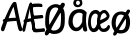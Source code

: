 SplineFontDB: 3.2
FontName: norske_bokstaver
FullName: norske bokstaver
FamilyName: norske bokstaver
Weight: Book
Copyright: https://github.com/dtinth/comic-mono-font/blob/master/LICENSE
Version: 1.0
ItalicAngle: 0
UnderlinePosition: 0
UnderlineWidth: 0
Ascent: 750
Descent: 250
InvalidEm: 0
sfntRevision: 0x00000000
LayerCount: 2
Layer: 0 1 "Back" 1
Layer: 1 1 "Fore" 0
XUID: [1021 335 308602569 9763034]
StyleMap: 0x0040
FSType: 4
OS2Version: 3
OS2_WeightWidthSlopeOnly: 0
OS2_UseTypoMetrics: 0
CreationTime: 1608751085
ModificationTime: 1647208628
PfmFamily: 81
TTFWeight: 400
TTFWidth: 5
LineGap: 0
VLineGap: 0
Panose: 0 0 0 0 0 0 0 0 0 0
OS2TypoAscent: 1255
OS2TypoAOffset: 0
OS2TypoDescent: -386
OS2TypoDOffset: 0
OS2TypoLinegap: 200
OS2WinAscent: 1705
OS2WinAOffset: 0
OS2WinDescent: 615
OS2WinDOffset: 0
HheadAscent: 1705
HheadAOffset: 0
HheadDescent: -615
HheadDOffset: 0
OS2SubXSize: 650
OS2SubYSize: 600
OS2SubXOff: 0
OS2SubYOff: 75
OS2SupXSize: 650
OS2SupYSize: 600
OS2SupXOff: 0
OS2SupYOff: 350
OS2StrikeYSize: 0
OS2StrikeYPos: 270
OS2CapHeight: 650
OS2XHeight: 450
OS2Vendor: 'NONE'
OS2CodePages: 20000093.00000000
OS2UnicodeRanges: 00000007.00000000.00000000.00000000
MarkAttachClasses: 1
DEI: 91125
ShortTable: maxp 16
  1
  0
  336
  124
  5
  0
  0
  2
  0
  1
  1
  0
  64
  0
  0
  0
EndShort
LangName: 1033 "" "" "Normal" "" "" "Version 1.0"
GaspTable: 1 65535 2 0
Encoding: UnicodeBmp
UnicodeInterp: none
NameList: AGL For New Fonts
DisplaySize: -48
AntiAlias: 1
FitToEm: 0
WinInfo: 192 16 6
BeginPrivate: 0
EndPrivate
BeginChars: 65543 6

StartChar: Aring
Encoding: 197 197 0
Width: 550
VWidth: 2048
GlyphClass: 2
Flags: W
LayerCount: 2
Fore
SplineSet
290 794 m 0,0,1
 239 794 239 794 209.5 823.5 c 128,-1,2
 180 853 180 853 180 899 c 0,3,4
 180 914 180 914 183 928 c 128,-1,5
 186 942 186 942 195 956.5 c 128,-1,6
 204 971 204 971 217.5 982 c 128,-1,7
 231 993 231 993 253.5 1000 c 128,-1,8
 276 1007 276 1007 304 1007 c 0,9,10
 328 1007 328 1007 347 1001 c 128,-1,11
 366 995 366 995 377 985 c 128,-1,12
 388 975 388 975 394.5 959 c 128,-1,13
 401 943 401 943 403.5 926 c 128,-1,14
 406 909 406 909 406 887 c 0,15,16
 406 852 406 852 370.5 823 c 128,-1,17
 335 794 335 794 290 794 c 0,0,1
298 849 m 0,18,19
 315 849 315 849 330.5 864.5 c 128,-1,20
 346 880 346 880 346 897 c 0,21,22
 346 905 346 905 344 913.5 c 128,-1,23
 342 922 342 922 337.5 932 c 128,-1,24
 333 942 333 942 323.5 948.5 c 128,-1,25
 314 955 314 955 300 955 c 0,26,27
 274 955 274 955 260.5 938 c 128,-1,28
 247 921 247 921 248 898 c 0,29,30
 248 877 248 877 261 863 c 128,-1,31
 274 849 274 849 298 849 c 0,18,19
531 -2 m 0,32,33
 512 -10 512 -10 493 -0.5 c 128,-1,34
 474 9 474 9 462 40 c 0,35,36
 449 71 449 71 412 252 c 1,37,38
 284 247 284 247 182 230 c 1,39,40
 155 154 155 154 116 40 c 0,41,42
 107 9 107 9 88.5 -1 c 128,-1,43
 70 -11 70 -11 51 -2 c 0,44,45
 16 14 16 14 29 74 c 0,46,47
 35 106 35 106 87 230 c 1,48,49
 69 242 69 242 69 259 c 0,50,51
 68 273 68 273 82 286 c 128,-1,52
 96 299 96 299 118 305 c 1,53,54
 240 592 240 592 307 688 c 0,55,56
 322 709 322 709 333.5 718 c 128,-1,57
 345 727 345 727 359 727 c 0,58,59
 379 729 379 729 394 720 c 128,-1,60
 409 711 409 711 413 688 c 0,61,62
 434 564 434 564 483.5 336 c 128,-1,63
 533 108 533 108 552 74 c 0,64,65
 562 55 562 55 560 39.5 c 128,-1,66
 558 24 558 24 550.5 13.5 c 128,-1,67
 543 3 543 3 531 -2 c 0,32,33
340 604 m 1,68,69
 296 537 296 537 214 319 c 1,70,71
 316 331 316 331 396 332 c 1,72,73
 387 378 387 378 368 470.5 c 128,-1,74
 349 563 349 563 340 604 c 1,68,69
EndSplineSet
EndChar

StartChar: AE
Encoding: 198 198 1
Width: 550
VWidth: 2048
GlyphClass: 2
Flags: W
LayerCount: 2
Fore
SplineSet
322 -15 m 4,0,1
 310 -24 310 -24 293 -14 c 132,-1,2
 276 -4 276 -4 269 27 c 4,3,4
 261 58 261 58 238 239 c 5,5,6
 195 236 195 236 124 217 c 5,7,8
 107 141 107 141 83 27 c 4,9,10
 81 14 81 14 75.5 4.5 c 132,-1,11
 70 -5 70 -5 63.5 -10 c 132,-1,12
 57 -15 57 -15 50 -17.5 c 132,-1,13
 43 -20 43 -20 37 -19 c 132,-1,14
 31 -18 31 -18 27 -15 c 4,15,16
 5 1 5 1 14 61 c 4,17,18
 18 93 18 93 50 217 c 5,19,20
 39 229 39 229 38 246 c 4,21,22
 38 260 38 260 46.5 273 c 132,-1,23
 55 286 55 286 68 292 c 5,24,25
 144 579 144 579 185 676 c 4,26,27
 194 697 194 697 201 705.5 c 132,-1,28
 208 714 208 714 216 714 c 4,29,30
 228 716 228 716 237.5 707 c 132,-1,31
 247 698 247 698 249 676 c 4,32,33
 262 552 262 552 292.5 323.5 c 132,-1,34
 323 95 323 95 335 61 c 4,35,36
 341 42 341 42 340 26.5 c 132,-1,37
 339 11 339 11 334 0.5 c 132,-1,38
 329 -10 329 -10 322 -15 c 4,0,1
210 591 m 5,39,40
 201 567 201 567 190.5 524.5 c 132,-1,41
 180 482 180 482 166 413 c 132,-1,42
 152 344 152 344 143 306 c 5,43,44
 155 308 155 308 171 311 c 132,-1,45
 187 314 187 314 193 315 c 132,-1,46
 199 316 199 316 209 317.5 c 132,-1,47
 219 319 219 319 228 319 c 5,48,49
 222 367 222 367 218.5 459.5 c 132,-1,50
 215 552 215 552 210 591 c 5,39,40
547 -20 m 4,51,52
 536 -19 536 -19 493.5 -23 c 132,-1,53
 451 -27 451 -27 400.5 -31 c 132,-1,54
 350 -35 350 -35 321 -32 c 4,55,56
 305 -30 305 -30 284 -8 c 132,-1,57
 263 14 263 14 258 43 c 4,58,59
 253 69 253 69 246.5 131.5 c 132,-1,60
 240 194 240 194 231 287 c 132,-1,61
 222 380 222 380 212 454 c 4,62,63
 207 497 207 497 203.5 529 c 132,-1,64
 200 561 200 561 198 594.5 c 132,-1,65
 196 628 196 628 195 638 c 4,66,67
 193 664 193 664 204.5 678.5 c 132,-1,68
 216 693 216 693 230 693 c 4,69,70
 246 695 246 695 257 676 c 5,71,72
 291 684 291 684 338 686 c 132,-1,73
 385 688 385 688 421.5 686 c 132,-1,74
 458 684 458 684 480 680 c 4,75,76
 495 677 495 677 501.5 667.5 c 132,-1,77
 508 658 508 658 511 642 c 4,78,79
 511 631 511 631 510.5 620.5 c 132,-1,80
 510 610 510 610 504.5 603.5 c 132,-1,81
 499 597 499 597 489 599 c 4,82,83
 430 605 430 605 371.5 602.5 c 132,-1,84
 313 600 313 600 271 591 c 5,85,86
 279 486 279 486 290 386 c 5,87,88
 336 386 336 386 413 393.5 c 132,-1,89
 490 401 490 401 499 401 c 4,90,91
 524 401 524 401 530 363 c 4,92,93
 534 319 534 319 508 319 c 4,94,95
 497 319 497 319 413.5 309.5 c 132,-1,96
 330 300 330 300 300 299 c 5,97,98
 303 277 303 277 306.5 241.5 c 132,-1,99
 310 206 310 206 313 180.5 c 132,-1,100
 316 155 316 155 319.5 128 c 132,-1,101
 323 101 323 101 325.5 83.5 c 132,-1,102
 328 66 328 66 331 59 c 5,103,104
 348 52 348 52 427.5 57 c 132,-1,105
 507 62 507 62 529 69 c 4,106,107
 538 71 538 71 544 71 c 132,-1,108
 550 71 550 71 555.5 67.5 c 132,-1,109
 561 64 561 64 564 60 c 132,-1,110
 567 56 567 56 569 49.5 c 132,-1,111
 571 43 571 43 572.5 38 c 132,-1,112
 574 33 574 33 574 27 c 4,113,114
 576 8 576 8 570 -7 c 132,-1,115
 564 -22 564 -22 547 -20 c 4,51,52
EndSplineSet
EndChar

StartChar: aring
Encoding: 229 229 2
Width: 550
VWidth: 2048
GlyphClass: 2
Flags: W
LayerCount: 2
Fore
SplineSet
294 595 m 4,0,1
 242 595 242 595 212.5 624.5 c 132,-1,2
 183 654 183 654 183 701 c 4,3,4
 183 716 183 716 186.5 729.5 c 132,-1,5
 190 743 190 743 198.5 758 c 132,-1,6
 207 773 207 773 220.5 784 c 132,-1,7
 234 795 234 795 256.5 802 c 132,-1,8
 279 809 279 809 307 809 c 4,9,10
 332 809 332 809 350.5 803 c 132,-1,11
 369 797 369 797 380 786.5 c 132,-1,12
 391 776 391 776 397.5 760 c 132,-1,13
 404 744 404 744 406.5 727 c 132,-1,14
 409 710 409 710 409 689 c 4,15,16
 409 654 409 654 373.5 624.5 c 132,-1,17
 338 595 338 595 294 595 c 4,0,1
301 650 m 4,18,19
 318 650 318 650 333.5 666 c 132,-1,20
 349 682 349 682 349 698 c 4,21,22
 349 705 349 705 347.5 714 c 132,-1,23
 346 723 346 723 341 733 c 132,-1,24
 336 743 336 743 326.5 750 c 132,-1,25
 317 757 317 757 303 757 c 4,26,27
 277 757 277 757 263.5 740 c 132,-1,28
 250 723 250 723 251 700 c 4,29,30
 252 679 252 679 264.5 664.5 c 132,-1,31
 277 650 277 650 301 650 c 4,18,19
517 464 m 5,32,33
 499 336 499 336 501 249.5 c 132,-1,34
 503 163 503 163 528 47 c 4,35,36
 535 16 535 16 523 2.5 c 132,-1,37
 511 -11 511 -11 488 -13 c 4,38,39
 466 -15 466 -15 450.5 -5 c 132,-1,40
 435 5 435 5 426 36 c 4,41,42
 425 46 425 46 421.5 68 c 132,-1,43
 418 90 418 90 416 101 c 5,44,45
 353 -5 353 -5 254 -5 c 4,46,47
 219 -4 219 -4 188 9 c 132,-1,48
 157 22 157 22 134.5 44 c 132,-1,49
 112 66 112 66 95.5 93.5 c 132,-1,50
 79 121 79 121 70 150 c 132,-1,51
 61 179 61 179 61 207 c 4,52,53
 61 262 61 262 69.5 308.5 c 132,-1,54
 78 355 78 355 92.5 390 c 132,-1,55
 107 425 107 425 128 452 c 132,-1,56
 149 479 149 479 173 497 c 132,-1,57
 197 515 197 515 226 526.5 c 132,-1,58
 255 538 255 538 284.5 543 c 132,-1,59
 314 548 314 548 347 548 c 4,60,61
 401 548 401 548 439 528.5 c 132,-1,62
 477 509 477 509 517 464 c 5,32,33
166 239 m 4,63,64
 166 214 166 214 171.5 188 c 132,-1,65
 177 162 177 162 187.5 138.5 c 132,-1,66
 198 115 198 115 216.5 99.5 c 132,-1,67
 235 84 235 84 258 84 c 4,68,69
 282 84 282 84 305.5 97.5 c 132,-1,70
 329 111 329 111 348 133 c 132,-1,71
 367 155 367 155 381.5 180 c 132,-1,72
 396 205 396 205 405 230 c 5,73,74
 405 323 405 323 416 425 c 5,75,76
 393 443 393 443 374.5 450.5 c 132,-1,77
 356 458 356 458 325 458 c 4,78,79
 307 458 307 458 287 451.5 c 132,-1,80
 267 445 267 445 245 429 c 132,-1,81
 223 413 223 413 205.5 389 c 132,-1,82
 188 365 188 365 177 326 c 132,-1,83
 166 287 166 287 166 239 c 4,63,64
EndSplineSet
EndChar

StartChar: ae
Encoding: 230 230 3
Width: 550
VWidth: 2048
GlyphClass: 2
Flags: WO
LayerCount: 2
Fore
SplineSet
310.9765625 442 m 5,0,1
 309.055664062 420 309.055664062 420 304.734375 372 c 132,-1,2
 300.413085938 324 300.413085938 324 298.97265625 305.5 c 132,-1,3
 297.532226562 287 297.532226562 287 295.131835938 249.5 c 132,-1,4
 292.73046875 212 292.73046875 212 292.73046875 190 c 4,5,6
 292.73046875 -30 292.73046875 -30 131.400390625 -28 c 4,7,8
 103.551757812 -28 103.551757812 -28 77.6240234375 -6 c 4,9,10
 52.6552734375 14 52.6552734375 14 35.8505859375 45 c 132,-1,11
 19.0458984375 76 19.0458984375 76 9.9228515625 112.5 c 132,-1,12
 0.7998046875 149 0.7998046875 149 0.7998046875 184 c 4,13,14
 0.7998046875 261 0.7998046875 261 11.8427734375 321 c 132,-1,15
 22.88671875 381 22.88671875 381 40.6513671875 419 c 132,-1,16
 58.41796875 457 58.41796875 457 83.865234375 481.5 c 132,-1,17
 109.313476562 506 109.313476562 506 136.681640625 516 c 132,-1,18
 164.049804688 526 164.049804688 526 195.740234375 526 c 4,19,20
 232.231445312 526 232.231445312 526 258.16015625 506.5 c 132,-1,21
 284.087890625 487 284.087890625 487 310.9765625 442 c 5,0,1
71.861328125 216 m 4,22,23
 71.861328125 191 71.861328125 191 75.7021484375 165 c 132,-1,24
 79.544921875 139 79.544921875 139 86.7470703125 115.5 c 132,-1,25
 93.94921875 92 93.94921875 92 106.432617188 77 c 132,-1,26
 118.916992188 62 118.916992188 62 135.2421875 62 c 132,-1,27
 151.567382812 62 151.567382812 62 167.891601562 75.5 c 132,-1,28
 184.216796875 89 184.216796875 89 196.700195312 111 c 132,-1,29
 209.184570312 133 209.184570312 133 218.788085938 157.5 c 132,-1,30
 228.390625 182 228.390625 182 235.11328125 208 c 5,31,32
 235.11328125 301 235.11328125 301 241.834960938 402 c 5,33,34
 226.470703125 420 226.470703125 420 213.986328125 427.5 c 132,-1,35
 201.501953125 435 201.501953125 435 180.375 435 c 4,36,37
 167.891601562 435 167.891601562 435 154.448242188 429 c 132,-1,38
 141.002929688 423 141.002929688 423 125.638671875 406.5 c 132,-1,39
 110.274414062 390 110.274414062 390 98.75 366 c 132,-1,40
 87.2265625 342 87.2265625 342 79.544921875 303 c 132,-1,41
 71.861328125 264 71.861328125 264 71.861328125 216 c 4,22,23
537.607421875 64 m 4,42,43
 527.043945312 42 527.043945312 42 515.041015625 27.5 c 132,-1,44
 503.037109375 13 503.037109375 13 485.270507812 0 c 132,-1,45
 467.505859375 -13 467.505859375 -13 441.577148438 -19 c 132,-1,46
 415.649414062 -25 415.649414062 -25 380.118164062 -24 c 4,47,48
 311.936523438 -23 311.936523438 -23 274.485351562 47.5 c 132,-1,49
 237.033203125 118 237.033203125 118 237.994140625 242 c 4,50,51
 238.954101562 309 238.954101562 309 252.397460938 363 c 132,-1,52
 265.842773438 417 265.842773438 417 289.370117188 452.5 c 132,-1,53
 312.896484375 488 312.896484375 488 344.586914062 507.5 c 132,-1,54
 376.276367188 527 376.276367188 527 413.728515625 527 c 4,55,56
 434.85546875 527 434.85546875 527 459.822265625 509.5 c 132,-1,57
 484.791015625 492 484.791015625 492 506.877929688 460.5 c 132,-1,58
 528.96484375 429 528.96484375 429 538.567382812 391 c 5,59,60
 542.409179688 366 542.409179688 366 529.444335938 337 c 132,-1,61
 516.48046875 308 516.48046875 308 502.076171875 292 c 4,62,63
 489.591796875 278 489.591796875 278 469.90625 263.5 c 132,-1,64
 450.219726562 249 450.219726562 249 425.732421875 235 c 132,-1,65
 401.244140625 221 401.244140625 221 383.479492188 211 c 132,-1,66
 365.713867188 201 365.713867188 201 339.305664062 188 c 132,-1,67
 312.896484375 175 312.896484375 175 306.174804688 171 c 5,68,69
 317.698242188 61 317.698242188 61 383.958984375 58 c 4,70,71
 402.205078125 57 402.205078125 57 420.450195312 64 c 132,-1,72
 438.696289062 71 438.696289062 71 451.180664062 82.5 c 132,-1,73
 463.665039062 94 463.665039062 94 470.8671875 103 c 132,-1,74
 478.068359375 112 478.068359375 112 480.94921875 116 c 4,75,76
 507.837890625 168 507.837890625 168 533.765625 142 c 4,77,78
 562.575195312 113 562.575195312 113 537.607421875 64 c 4,42,43
399.32421875 448 m 4,79,80
 387.799804688 448 387.799804688 448 375.317382812 442 c 132,-1,81
 362.833007812 436 362.833007812 436 350.829101562 422 c 132,-1,82
 338.825195312 408 338.825195312 408 329.221679688 388.5 c 132,-1,83
 319.620117188 369 319.620117188 369 312.896484375 338.5 c 132,-1,84
 306.174804688 308 306.174804688 308 305.21484375 271 c 5,85,86
 435.815429688 319 435.815429688 319 470.38671875 366 c 5,87,88
 454.061523438 412 454.061523438 412 437.736328125 430 c 132,-1,89
 421.411132812 448 421.411132812 448 399.32421875 448 c 4,79,80
EndSplineSet
EndChar

StartChar: Oslash
Encoding: 216 216 4
Width: 550
VWidth: 2048
Flags: W
LayerCount: 2
Fore
SplineSet
514 629 m 0,0,1
 488 578 488 578 367 378 c 128,-1,2
 246 178 246 178 221 129 c 0,3,4
 204 98 204 98 168 24 c 128,-1,5
 132 -50 132 -50 123 -66 c 0,6,7
 107 -94 107 -94 82.5 -105.5 c 128,-1,8
 58 -117 58 -117 39 -105 c 0,9,10
 24 -97 24 -97 21 -68 c 128,-1,11
 18 -39 18 -39 33 -15 c 0,12,13
 180 226 180 226 284 413 c 0,14,15
 350 528 350 528 422 674 c 0,16,17
 430 690 430 690 444 698.5 c 128,-1,18
 458 707 458 707 471.5 706.5 c 128,-1,19
 485 706 485 706 497 701 c 0,20,21
 515 692 515 692 520.5 673 c 128,-1,22
 526 654 526 654 514 629 c 0,0,1
242 -74 m 0,23,24
 180 -73 180 -73 131 -36 c 128,-1,25
 82 1 82 1 55.5 62.5 c 128,-1,26
 29 124 29 124 30 198 c 0,27,28
 30 203 30 203 30 215 c 0,29,30
 30 260 30 260 31 287 c 128,-1,31
 32 314 32 314 35 359 c 128,-1,32
 38 404 38 404 46.5 444.5 c 128,-1,33
 55 485 55 485 69 521 c 0,34,35
 94 587 94 587 157.5 629 c 128,-1,36
 221 671 221 671 300 671 c 0,37,38
 340 671 340 671 377 655 c 128,-1,39
 414 639 414 639 443.5 610.5 c 128,-1,40
 473 582 473 582 492.5 537 c 128,-1,41
 512 492 512 492 516 436 c 0,42,43
 520 386 520 386 521 328.5 c 128,-1,44
 522 271 522 271 518 212 c 128,-1,45
 514 153 514 153 505 119 c 0,46,47
 492 72 492 72 473 38 c 128,-1,48
 454 4 454 4 431 -17.5 c 128,-1,49
 408 -39 408 -39 377.5 -51.5 c 128,-1,50
 347 -64 347 -64 315 -69 c 128,-1,51
 283 -74 283 -74 242 -74 c 0,23,24
242 11 m 0,52,53
 269 11 269 11 293.5 17.5 c 128,-1,54
 318 24 318 24 341 38.5 c 128,-1,55
 364 53 364 53 382 77 c 128,-1,56
 400 101 400 101 410 133 c 0,57,58
 413 146 413 146 418 193 c 128,-1,59
 423 240 423 240 425 305.5 c 128,-1,60
 427 371 427 371 422 435 c 0,61,62
 416 501 416 501 379 545 c 128,-1,63
 342 589 342 589 289 589 c 0,64,65
 235 589 235 589 198.5 549.5 c 128,-1,66
 162 510 162 510 145 439 c 0,67,68
 122 344 122 344 128 214 c 0,69,70
 129 182 129 182 133 154.5 c 128,-1,71
 137 127 137 127 145.5 100 c 128,-1,72
 154 73 154 73 166.5 54 c 128,-1,73
 179 35 179 35 198.5 23 c 128,-1,74
 218 11 218 11 242 11 c 0,52,53
EndSplineSet
EndChar

StartChar: oslash
Encoding: 248 248 5
Width: 550
VWidth: 2048
Flags: W
LayerCount: 2
Fore
SplineSet
253 -63 m 4,0,1
 204 -62 204 -62 163 -39 c 132,-1,2
 122 -16 122 -16 95 21 c 132,-1,3
 68 58 68 58 53.5 105.5 c 132,-1,4
 39 153 39 153 40 205 c 4,5,6
 40 265 40 265 56 316.5 c 132,-1,7
 72 368 72 368 101.5 407 c 132,-1,8
 131 446 131 446 177.5 467.5 c 132,-1,9
 224 489 224 489 283 489 c 4,10,11
 319 489 319 489 351.5 479 c 132,-1,12
 384 469 384 469 413.5 446.5 c 132,-1,13
 443 424 443 424 463.5 389.5 c 132,-1,14
 484 355 484 355 494 304 c 132,-1,15
 504 253 504 253 501 189 c 4,16,17
 497 128 497 128 481.5 82 c 132,-1,18
 466 36 466 36 437 3 c 132,-1,19
 408 -30 408 -30 361.5 -46.5 c 132,-1,20
 315 -63 315 -63 253 -63 c 4,0,1
274 22 m 0,21,22
 305 21 305 21 328.5 34 c 128,-1,23
 352 47 352 47 367 72.5 c 128,-1,24
 382 98 382 98 390 131.5 c 128,-1,25
 398 165 398 165 400 206 c 0,26,27
 404 312 404 312 369 361.5 c 128,-1,28
 334 411 334 411 269 411 c 0,29,30
 210 411 210 411 179 357.5 c 128,-1,31
 148 304 148 304 143 207 c 0,32,33
 142 174 142 174 145 148 c 128,-1,34
 148 122 148 122 156.5 98.5 c 128,-1,35
 165 75 165 75 179.5 59.5 c 128,-1,36
 194 44 194 44 218 34 c 128,-1,37
 242 24 242 24 274 22 c 0,21,22
495 475 m 0,38,39
 473 434 473 434 371.5 274.5 c 128,-1,40
 270 115 270 115 248 76 c 0,41,42
 234 51 234 51 203.5 -8 c 128,-1,43
 173 -67 173 -67 166 -80 c 0,44,45
 153 -102 153 -102 132 -111 c 128,-1,46
 111 -120 111 -120 95 -111 c 0,47,48
 82 -104 82 -104 79.5 -81 c 128,-1,49
 77 -58 77 -58 90 -39 c 0,50,51
 214 153 214 153 301 303 c 0,52,53
 356 395 356 395 418 511 c 0,54,55
 425 524 425 524 436.5 530.5 c 128,-1,56
 448 537 448 537 459.5 537 c 128,-1,57
 471 537 471 537 481 532 c 0,58,59
 496 525 496 525 500.5 510 c 128,-1,60
 505 495 505 495 495 475 c 0,38,39
EndSplineSet
EndChar
EndChars
EndSplineFont
